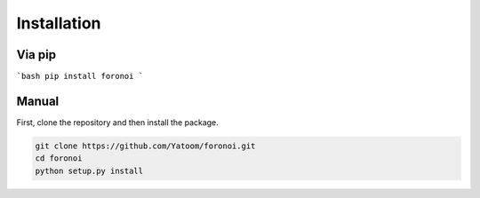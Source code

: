 Installation
===================

Via pip
+++++++
```bash
pip install foronoi
```

Manual
++++++
First, clone the repository and then install the package.

.. code-block:: bash

   git clone https://github.com/Yatoom/foronoi.git
   cd foronoi
   python setup.py install
